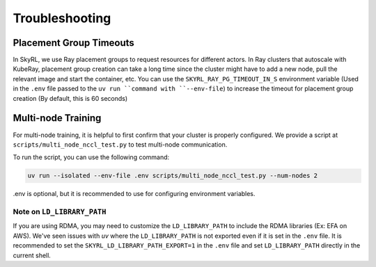 Troubleshooting
===============


Placement Group Timeouts
-------------------------

In SkyRL, we use Ray placement groups to request resources for different actors. In Ray clusters that autoscale with KubeRay, placement group creation can take a long time since the cluster might have to add a new node, pull the relevant image and start the container, etc. 
You can use the ``SKYRL_RAY_PG_TIMEOUT_IN_S`` environment variable (Used in the ``.env`` file passed to the ``uv run ``command with ``--env-file``) to increase the timeout for placement group creation (By default, this is 60 seconds)

Multi-node Training
-------------------

For multi-node training, it is helpful to first confirm that your cluster is properly configured. We provide a script at ``scripts/multi_node_nccl_test.py`` to test multi-node communication.

To run the script, you can use the following command:

.. code-block:: bash

   uv run --isolated --env-file .env scripts/multi_node_nccl_test.py --num-nodes 2

.env is optional, but it is recommended to use for configuring environment variables.

Note on ``LD_LIBRARY_PATH``
~~~~~~~~~~~~~~~~~~~~~~~~~~~

If you are using RDMA, you may need to customize the ``LD_LIBRARY_PATH`` to include the RDMA libraries (Ex: EFA on AWS). We've seen issues with `uv` where the ``LD_LIBRARY_PATH`` is not exported even if it is set in the ``.env`` file. It is recommended to set the ``SKYRL_LD_LIBRARY_PATH_EXPORT=1`` in the ``.env`` file and set ``LD_LIBRARY_PATH`` directly in the current shell.



